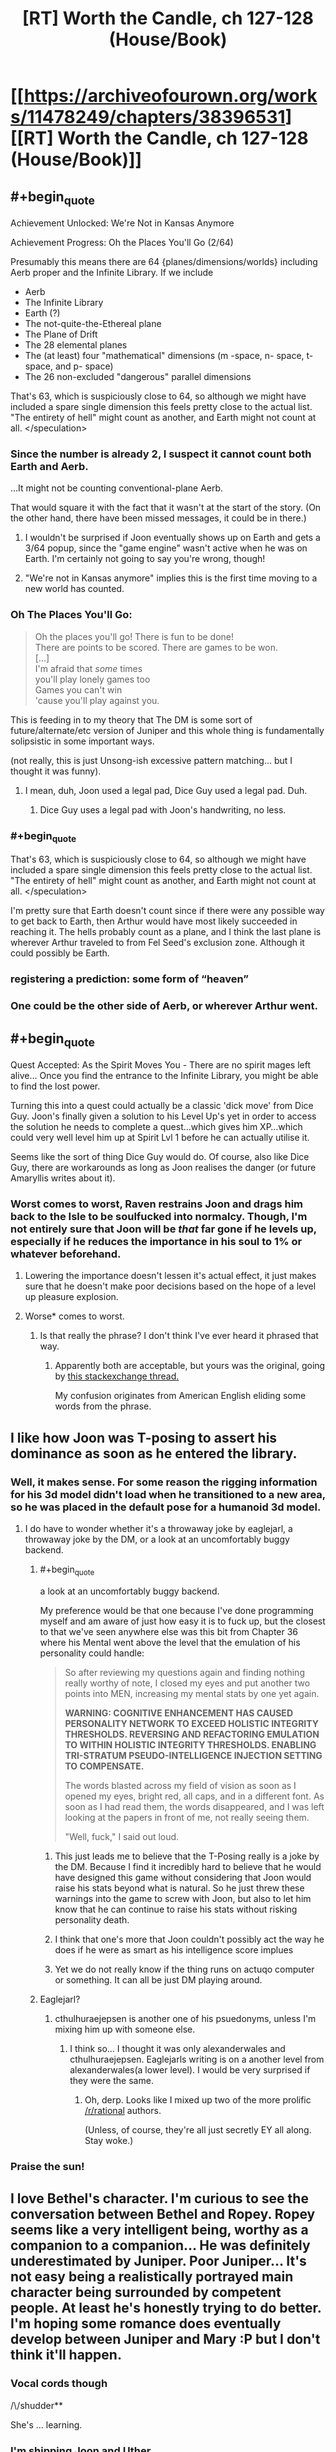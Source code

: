 #+TITLE: [RT] Worth the Candle, ch 127-128 (House/Book)

* [[https://archiveofourown.org/works/11478249/chapters/38396531][[RT] Worth the Candle, ch 127-128 (House/Book)]]
:PROPERTIES:
:Author: cthulhuraejepsen
:Score: 170
:DateUnix: 1540430783.0
:END:

** #+begin_quote
  Achievement Unlocked: We're Not in Kansas Anymore

  Achievement Progress: Oh the Places You'll Go (2/64)
#+end_quote

Presumably this means there are 64 {planes/dimensions/worlds} including Aerb proper and the Infinite Library. If we include

- Aerb
- The Infinite Library
- Earth (?)
- The not-quite-the-Ethereal plane
- The Plane of Drift
- The 28 elemental planes
- The (at least) four "mathematical" dimensions (m -space, n- space, t- space, and p- space)
- The 26 non-excluded "dangerous" parallel dimensions

That's 63, which is suspiciously close to 64, so although we might have included a spare single dimension this feels pretty close to the actual list. "The entirety of hell" might count as another, and Earth might not count at all. </speculation>
:PROPERTIES:
:Author: jaspercb
:Score: 53
:DateUnix: 1540435987.0
:END:

*** Since the number is already 2, I suspect it cannot count both Earth and Aerb.

...It might not be counting conventional-plane Aerb.

That would square it with the fact that it wasn't at the start of the story. (On the other hand, there have been missed messages, it could be in there.)
:PROPERTIES:
:Author: adgnatum
:Score: 25
:DateUnix: 1540437841.0
:END:

**** I wouldn't be surprised if Joon eventually shows up on Earth and gets a 3/64 popup, since the "game engine" wasn't active when he was on Earth. I'm certainly not going to say you're wrong, though!
:PROPERTIES:
:Author: jaspercb
:Score: 21
:DateUnix: 1540439291.0
:END:


**** "We're not in Kansas anymore" implies this is the first time moving to a new world has counted.
:PROPERTIES:
:Author: BaggyOz
:Score: 20
:DateUnix: 1540440076.0
:END:


*** Oh The Places You'll Go:

#+begin_quote
  Oh the places you'll go! There is fun to be done!\\
  There are points to be scored. There are games to be won.\\
  [...]\\
  I'm afraid that /some/ times\\
  you'll play lonely games too\\
  Games you can't win\\
  'cause you'll play against you.
#+end_quote

This is feeding in to my theory that The DM is some sort of future/alternate/etc version of Juniper and this whole thing is fundamentally solipsistic in some important ways.

(not really, this is just Unsong-ish excessive pattern matching... but I thought it was funny).
:PROPERTIES:
:Author: Escapement
:Score: 17
:DateUnix: 1540487281.0
:END:

**** I mean, duh, Joon used a legal pad, Dice Guy used a legal pad. Duh.
:PROPERTIES:
:Author: Xtraordinaire
:Score: 9
:DateUnix: 1540489310.0
:END:

***** Dice Guy uses a legal pad with Joon's handwriting, no less.
:PROPERTIES:
:Author: zonules_of_zinn
:Score: 10
:DateUnix: 1540502535.0
:END:


*** #+begin_quote
  That's 63, which is suspiciously close to 64, so although we might have included a spare single dimension this feels pretty close to the actual list. "The entirety of hell" might count as another, and Earth might not count at all. </speculation>
#+end_quote

I'm pretty sure that Earth doesn't count since if there were any possible way to get back to Earth, then Arthur would have most likely succeeded in reaching it. The hells probably count as a plane, and I think the last plane is wherever Arthur traveled to from Fel Seed's exclusion zone. Although it could possibly be Earth.
:PROPERTIES:
:Author: xamueljones
:Score: 7
:DateUnix: 1540512943.0
:END:


*** registering a prediction: some form of “heaven”
:PROPERTIES:
:Author: flagamuffin
:Score: 3
:DateUnix: 1540488877.0
:END:


*** One could be the other side of Aerb, or wherever Arthur went.
:PROPERTIES:
:Author: Law_Student
:Score: 1
:DateUnix: 1540523392.0
:END:


** #+begin_quote
  Quest Accepted: As the Spirit Moves You - There are no spirit mages left alive... Once you find the entrance to the Infinite Library, you might be able to find the lost power.
#+end_quote

Turning this into a quest could actually be a classic 'dick move' from Dice Guy. Joon's finally given a solution to his Level Up's yet in order to access the solution he needs to complete a quest...which gives him XP...which could very well level him up at Spirit Lvl 1 before he can actually utilise it.

Seems like the sort of thing Dice Guy would do. Of course, also like Dice Guy, there are workarounds as long as Joon realises the danger (or future Amaryllis writes about it).
:PROPERTIES:
:Author: sparkc
:Score: 44
:DateUnix: 1540433055.0
:END:

*** Worst comes to worst, Raven restrains Joon and drags him back to the Isle to be soulfucked into normalcy. Though, I'm not entirely sure that Joon will be /that/ far gone if he levels up, especially if he reduces the importance in his soul to 1% or whatever beforehand.
:PROPERTIES:
:Author: PathologicalFire
:Score: 10
:DateUnix: 1540433595.0
:END:

**** Lowering the importance doesn't lessen it's actual effect, it just makes sure that he doesn't make poor decisions based on the hope of a level up pleasure explosion.
:PROPERTIES:
:Author: signspace13
:Score: 22
:DateUnix: 1540434280.0
:END:


**** Worse* comes to worst.
:PROPERTIES:
:Author: JustLookingToHelp
:Score: 2
:DateUnix: 1540508331.0
:END:

***** Is that really the phrase? I don't think I've ever heard it phrased that way.
:PROPERTIES:
:Author: PathologicalFire
:Score: 5
:DateUnix: 1540509908.0
:END:

****** Apparently both are acceptable, but yours was the original, going by [[https://english.stackexchange.com/questions/9141/worse-comes-to-worst-or-worst-comes-to-worst/9150][this stackexchange thread.]]

My confusion originates from American English eliding some words from the phrase.
:PROPERTIES:
:Author: JustLookingToHelp
:Score: 5
:DateUnix: 1540516422.0
:END:


** I like how Joon was T-posing to assert his dominance as soon as he entered the library.
:PROPERTIES:
:Author: GaBeRockKing
:Score: 39
:DateUnix: 1540437293.0
:END:

*** Well, it makes sense. For some reason the rigging information for his 3d model didn't load when he transitioned to a new area, so he was placed in the default pose for a humanoid 3d model.
:PROPERTIES:
:Author: abcd_z
:Score: 33
:DateUnix: 1540440950.0
:END:

**** I do have to wonder whether it's a throwaway joke by eaglejarl, a throwaway joke by the DM, or a look at an uncomfortably buggy backend.
:PROPERTIES:
:Author: GaBeRockKing
:Score: 23
:DateUnix: 1540442891.0
:END:

***** #+begin_quote
  a look at an uncomfortably buggy backend.
#+end_quote

My preference would be that one because I've done programming myself and am aware of just how easy it is to fuck up, but the closest to that we've seen anywhere else was this bit from Chapter 36 where his Mental went above the level that the emulation of his personality could handle:

#+begin_quote
  So after reviewing my questions again and finding nothing really worthy of note, I closed my eyes and put another two points into MEN, increasing my mental stats by one yet again.

  *WARNING: COGNITIVE ENHANCEMENT HAS CAUSED PERSONALITY NETWORK TO EXCEED HOLISTIC INTEGRITY THRESHOLDS. REVERSING AND REFACTORING EMULATION TO WITHIN HOLISTIC INTEGRITY THRESHOLDS. ENABLING TRI-STRATUM PSEUDO-INTELLIGENCE INJECTION SETTING TO COMPENSATE.*

  The words blasted across my field of vision as soon as I opened my eyes, bright red, all caps, and in a different font. As soon as I had read them, the words disappeared, and I was left looking at the papers in front of me, not really seeing them.

  "Well, fuck," I said out loud.
#+end_quote
:PROPERTIES:
:Author: abcd_z
:Score: 27
:DateUnix: 1540443408.0
:END:

****** This just leads me to believe that the T-Posing really is a joke by the DM. Because I find it incredibly hard to believe that he would have designed this game without considering that Joon would raise his stats beyond what is natural. So he just threw these warnings into the game to screw with Joon, but also to let him know that he can continue to raise his stats without risking personality death.
:PROPERTIES:
:Author: Fresh_C
:Score: 8
:DateUnix: 1540499066.0
:END:


****** I think that one's more that Joon couldn't possibly act the way he does if he were as smart as his intelligence score implues
:PROPERTIES:
:Author: MilesSand
:Score: 20
:DateUnix: 1540443915.0
:END:


****** Yet we do not really know if the thing runs on actuqo computer or something. It can all be just DM playing around.
:PROPERTIES:
:Author: kaukamieli
:Score: 2
:DateUnix: 1540564980.0
:END:


***** Eaglejarl?
:PROPERTIES:
:Author: GlueBoy
:Score: 8
:DateUnix: 1540513491.0
:END:

****** cthulhuraejepsen is another one of his psuedonyms, unless I'm mixing him up with someone else.
:PROPERTIES:
:Author: GaBeRockKing
:Score: 1
:DateUnix: 1540538332.0
:END:

******* I think so... I thought it was only alexanderwales and cthulhuraejepsen. Eaglejarls writing is on a another level from alexanderwales(a lower level). I would be very surprised if they were the same.
:PROPERTIES:
:Author: GlueBoy
:Score: 6
:DateUnix: 1540538692.0
:END:

******** Oh, derp. Looks like I mixed up two of the more prolific [[/r/rational]] authors.

(Unless, of course, they're all just secretly EY all along. Stay woke.)
:PROPERTIES:
:Author: GaBeRockKing
:Score: 5
:DateUnix: 1540538752.0
:END:


*** Praise the sun!
:PROPERTIES:
:Author: MuonManLaserJab
:Score: 0
:DateUnix: 1540440809.0
:END:


** I love Bethel's character. I'm curious to see the conversation between Bethel and Ropey. Ropey seems like a very intelligent being, worthy as a companion to a companion... He was definitely underestimated by Juniper. Poor Juniper... It's not easy being a realistically portrayed main character being surrounded by competent people. At least he's honestly trying to do better. I'm hoping some romance does eventually develop between Juniper and Mary :P but I don't think it'll happen.
:PROPERTIES:
:Author: sand_bagger
:Score: 29
:DateUnix: 1540437578.0
:END:

*** Vocal cords though

/\/shudder**

She's ... learning.
:PROPERTIES:
:Author: adgnatum
:Score: 4
:DateUnix: 1540437957.0
:END:


*** I'm shipping Joon and Uther
:PROPERTIES:
:Author: MuonManLaserJab
:Score: 4
:DateUnix: 1540440747.0
:END:

**** valid
:PROPERTIES:
:Author: PM_ME_CUTE_FOXES
:Score: 3
:DateUnix: 1540528999.0
:END:


** #+begin_quote
  "Demon hunter, pretty princess, last of the druids, murder house, grumpy dwarf, and of course, the Chosen One"
#+end_quote

haha
:PROPERTIES:
:Author: AStartlingStatement
:Score: 34
:DateUnix: 1540443153.0
:END:


** I love how Raven's all like "infohazards generally will ramp up and you should notice their effects before its too bad" and joon's like "periods periods periods periods" and doesnt think that hey maybe something's wrong...
:PROPERTIES:
:Author: Croktopus
:Score: 33
:DateUnix: 1540448726.0
:END:

*** Well he did get that "library magic" skill-up, so the "periods" thing was probably just him figuring it out.
:PROPERTIES:
:Author: CouteauBleu
:Score: 11
:DateUnix: 1540466651.0
:END:

**** yeah, just thought it was funny
:PROPERTIES:
:Author: Croktopus
:Score: 8
:DateUnix: 1540467296.0
:END:


** #+begin_quote
  I was hoping that within the schema there would be some way to find a book written by a specific author; my guess was that there on the outside, in the future the Library was sketching out, some version of Amaryllis Penndraig had written a book for me.
#+end_quote

This seems like playing with fire since they know doing this can cause exclusions. Maybe it's fine as long as they don't try and get too clever? Since they already got a warning about this they DM may not give them a "DO NOT MESS WITH TIME" level of rebuke.

That being said hoo boy I want to see what's in that book.
:PROPERTIES:
:Author: Badewell
:Score: 29
:DateUnix: 1540434635.0
:END:


** The dagger is a weapon of mass murder. Stab self, eat a fairy, stab self, eat a fairy. Good for mowing down hordes of low level grunts.
:PROPERTIES:
:Author: Xtraordinaire
:Score: 23
:DateUnix: 1540483374.0
:END:

*** The first thing I thought of when I saw how the dagger can teach you the name of whoever you stabbed was that this could be used to find out Fel Seed's name. I bet this is how the dagger will be used later in the story.
:PROPERTIES:
:Author: xamueljones
:Score: 13
:DateUnix: 1540513451.0
:END:

**** Jun's already got a capability like that with his HUD telling him the names of foes that he's defeated, but there might be times when defeating someone is a lot more difficult than just stabbing someone. Alternatively, it'd be a foolproof method of ensuring that someone really is who they say they are, if 'stabbing' can include things that don't cause serious harm.
:PROPERTIES:
:Author: Law_Student
:Score: 6
:DateUnix: 1540524155.0
:END:


*** Stabbing an artery in Joon's thigh then regenerating it would be brutal. It would ruin the targets' footing and probably cause lethal blood loss. Slitting the wrists of their gun hands could be a decent nonlethal tactic if he gets the tendons.
:PROPERTIES:
:Author: FireHawkDelta
:Score: 11
:DateUnix: 1540491140.0
:END:


*** Agreed. The first use that occurred to me was killing entire armies. Or any other large group of people, if the holder were inclined to terrorism. And healing might not even be necessary if it turns out it combines with entads that reflect damage or buffer damage to the user or similar. The party already has two items that I can think of that might work, Jun's armor and Valencia's armor.

Maybe actually doing it would get the dagger excluded for being OP, though.

​
:PROPERTIES:
:Author: Law_Student
:Score: 4
:DateUnix: 1540524073.0
:END:

**** I don't think it would be exclusion worthy even then. Even if it was combined with a second entad that could loosen the requirement of "seeing" to target anywhere I would exclude the scrying, not the dagger.
:PROPERTIES:
:Author: FireHawkDelta
:Score: 1
:DateUnix: 1540573119.0
:END:


*** It seems likely that there's some dropoff effect against multiple targets or something with the dagger.

MMO style tanks are a /thing/ in worth the candle, so the very first thing they'd try is giving it to a fighter and seeing how much damage he can do to others while stabbing himself repeatedly.
:PROPERTIES:
:Author: xachariah
:Score: 1
:DateUnix: 1540636738.0
:END:

**** But it's an entad, right? So it's likely a single dagger with an effect that no other weapon has.
:PROPERTIES:
:Author: ThatDarnSJDoubleW
:Score: 1
:DateUnix: 1540665749.0
:END:


**** Eh, not really a thing. They are not a mitigation unit. They are more like Abaddon with scepter. If someone like Okald tried to use it they would fail because dagger does no damage to his stone body. If someone from Okald's party tried to use it, they would also fail, because no damage either. The dagger can be abused by someone with crazy regeneration/healing, i.e. Joon and his infinite supply of bone magic and fairy reserves.
:PROPERTIES:
:Author: Xtraordinaire
:Score: 1
:DateUnix: 1540679423.0
:END:


** Lampshading confusion about cosmological origins is very neat. Yet another worldbuilding detail which helps with suspension of disbelief. There have been some great ones in the last few chapters.

#+begin_quote
  It felt a little awkward, but I had always been weird about physical affection with other guys.
#+end_quote

June is /still/ modelling Grak as thoroughly male. His model of Grak is out of sync with reality in so many ways like that. It'll cost him. I love that the writing can be from June's perspective but still make that clear in not too unsubtle ways.

Similarly, June's almost complete lack of treating Ropey as a being with any personhood is starting to pay off. Beth must be thoroughly unimpressed at how clearly a large portion of the difference between how he treats her and how he treats Ropey is as a result of her ability to show off a cute female avatar for June to give a shit about.
:PROPERTIES:
:Author: HeckDang
:Score: 50
:DateUnix: 1540438743.0
:END:

*** #+begin_quote
  Beth must be thoroughly unimpressed at how clearly a large portion of the difference between how he treats her and how he treats Ropey is as a result of her ability to show off a cute female avatar for June to give a shit about.
#+end_quote

While that surely has an impact a far bigger impact would be the fact that one communicates through an extremely high fidelity human avatar and is capable of human-level verbal communication and the other looks like a piece of rope that has to contort its body into individual letters in order to communicate.
:PROPERTIES:
:Author: sparkc
:Score: 17
:DateUnix: 1540515512.0
:END:


** They probably should have told Amaryllis some details about what constitutes a published book before leaving. It would be really embarrassing if she sends him a message from the future that he doesn't find because she didn't know she needed to make a second copy.
:PROPERTIES:
:Author: DCarrier
:Score: 23
:DateUnix: 1540445216.0
:END:

*** Redundant. She is thorough.
:PROPERTIES:
:Author: Tenoke
:Score: 4
:DateUnix: 1540514626.0
:END:


** Sacrifice does not actually seem likely to be very useful for library magic, simply because using the library is going to involve a bunch of walking, and sacrifice does not last long enough.
:PROPERTIES:
:Author: Izeinwinter
:Score: 19
:DateUnix: 1540435069.0
:END:

*** I think the idea is to boost Library Magic to 100+, spend a few minutes recording incredible insights about the schema/locations of important books, then act on what you've written.
:PROPERTIES:
:Author: LazarusRises
:Score: 13
:DateUnix: 1540438788.0
:END:

**** Maybe the level 100 skill is to immediately find the book you'll inevitably write about the library's current iteration
:PROPERTIES:
:Author: MilesSand
:Score: 8
:DateUnix: 1540443732.0
:END:

***** If only, but the library can't track the influence of people inside the library at the time, right?
:PROPERTIES:
:Author: HeckDang
:Score: 11
:DateUnix: 1540447516.0
:END:

****** How does the library behave with books published/printed for consumption inside the library itself (or the vestibule)? That might be a workaround.
:PROPERTIES:
:Author: zehguga
:Score: 1
:DateUnix: 1540477093.0
:END:

******* I don't think the Library will see books published inside itself (or other exclusion zones?).
:PROPERTIES:
:Author: zonules_of_zinn
:Score: 5
:DateUnix: 1540502944.0
:END:


** #+begin_quote
  *Achievement Progress: Oh the Places You'll Go (2/64)*

  *Loading ...*
#+end_quote

Is the "Loading" from the library re-configuring, or from traveling to another dimension? If it is because of the latter, is the Aerb dimension unloaded? If so I wonder if Amaryllis will notice the world being unloaded.

(Then again the "Loading ..." (and T-posing) could just be flavor to reference video games.)
:PROPERTIES:
:Author: CopperZirconium
:Score: 19
:DateUnix: 1540483818.0
:END:

*** Or Jun is in a simulation, and Aerb isn't really real. It'd explain an awful lot, like all the game mechanics and the observed bugs.
:PROPERTIES:
:Author: Law_Student
:Score: 5
:DateUnix: 1540524298.0
:END:

**** I mean, it's 99.9% verified that Aerb (and earth) are being simulated, or some magical equivalent. And that's excluding the game mechanics and bugs, as those are artificial knobbins put there by the GM. However, just because they're being simulated, doesn't mean that they're not real.

My theory is that Library magic is running using the same systems that were used to fast forward Aerb between Arthurs death and Jun's entrance, and the same system that lets the GM nudge probability and causality.
:PROPERTIES:
:Author: CreationBlues
:Score: 7
:DateUnix: 1540527224.0
:END:


** #+begin_quote
  “What happens if I go full incorporeal?” I asked.

  “Oh,” said Pallida, looking up. “Don't do that. You'd fall through the floor, then down into the rocks, and then probably die of starvation or dehydration unless you had a clever trick.”

  /I wonder whether there's an achievement for that./
#+end_quote

Lol.
:PROPERTIES:
:Author: XxChronOblivionxX
:Score: 19
:DateUnix: 1540439881.0
:END:

*** He's definitely going to escape through a floor that way at some point.
:PROPERTIES:
:Author: MuonManLaserJab
:Score: 20
:DateUnix: 1540440929.0
:END:

**** You could jump through a wall, if your momentum puts you in the air both before and after passing through long enough to turn it off and on. Sort of thing you really want to practice with a paper wall a bunch of times first, though.
:PROPERTIES:
:Author: Izeinwinter
:Score: 12
:DateUnix: 1540456934.0
:END:

***** Should be easier when you can jump as high as Joon can.
:PROPERTIES:
:Author: MuonManLaserJab
:Score: 6
:DateUnix: 1540480245.0
:END:


** I wasn't expecting an update this soon after the previous one. Hooray!
:PROPERTIES:
:Author: jaspercb
:Score: 35
:DateUnix: 1540433238.0
:END:


** #+begin_quote
  “But you're the head librarian, right?” I asked. “You have ultimate authority.”

  “If you've read about Uther, then you know he was big on consent of the governed."
#+end_quote

That's not a "yes". That's the sort of thing I'd say if I wanted to give an evasive answer that wasn't a yes and was worried about truth-divining entads.

Now, on the other hand, we do see this:

#+begin_quote
  “Left, left, straight, right, Head Librarix,” said the librarian with a short, casual bow. “Nominal directions, of course.”
#+end_quote

But still, I wonder - is there something going on where she doesn't have unilateral authority? A council/senate/whatever of co-equal rulers all given the title Head Librarian/Librarix/etc, for example?

Finally - could Bethel's production of books trigger a rapid expansion of the Infinite Library? If Bethel produced 100 million copies of "Missive From Mary of 20 Years In The Future to Juniper" could they flood the library reliably?
:PROPERTIES:
:Author: Escapement
:Score: 36
:DateUnix: 1540433732.0
:END:

*** #+begin_quote
  Finally - could Bethel's production of books trigger a rapid expansion of the Infinite Library? If Bethel produced 100 million copies of "Missive From Mary of 20 Years In The Future to Juniper" could they flood the library reliably?
#+end_quote

Sounds like the kind of thing that would get a bad reaction from the library (i.e. from the DM). E.g. they show up and most of the library is indeed full of that book...but each copy is guarded very inconveniently by some sort of Fel Seed-y horror.
:PROPERTIES:
:Author: MuonManLaserJab
:Score: 18
:DateUnix: 1540440649.0
:END:


*** My read on Raven's status is that she calls the shots as long as everyone else is more or less okay on what she's doing. She has a lot of leeway, but not enough that she could give any order and have it go unquestioned. Maybe if enough librarians think she shouldn't be in charge anymore they can +backstab her+ call for a no confidence vote.

#+begin_quote
  Finally - could Bethel's production of books trigger a rapid expansion of the Infinite Library? If Bethel produced 100 million copies of "Missive From Mary of 20 Years In The Future to Juniper" could they flood the library reliably?
#+end_quote

I imagine it would work if they can't rely on Joon getting the hang of library magic, but it also gets you to the top of the librarian shit list.
:PROPERTIES:
:Author: Badewell
:Score: 14
:DateUnix: 1540442377.0
:END:

**** Why would that put you on the librarian shit list? That iteration with all the copies only exists until they leave the library again, and probably wouldn't make other books actually more difficult to find.
:PROPERTIES:
:Author: zonules_of_zinn
:Score: 1
:DateUnix: 1540503078.0
:END:

***** Not so much because it would mess up their work (although I think I was overestimating how much it would). You can't get that many copies in the library without tipping the librarians off, and they aren't going to be happy about someone using the library for that, especially behind their backs.
:PROPERTIES:
:Author: Badewell
:Score: 1
:DateUnix: 1540504691.0
:END:


** Telling the Cannibal name to Raven was very stupid of Bethel, as well as experimenting with it
:PROPERTIES:
:Author: ShareDVI
:Score: 14
:DateUnix: 1540448931.0
:END:

*** [deleted]
:PROPERTIES:
:Score: 17
:DateUnix: 1540454462.0
:END:

**** In a meta way it also makes sense if the name is spoken twice and the third time is the one that actually makes him show up. Like Beetlejuice.
:PROPERTIES:
:Author: Makin-
:Score: 13
:DateUnix: 1540456754.0
:END:

***** What do you mean, "like Beetlejuice"?
:PROPERTIES:
:Author: LeifCarrotson
:Score: 5
:DateUnix: 1540464660.0
:END:

****** #+begin_quote
  [[https://en.wikipedia.org/wiki/Beetlejuice_(TV_series)#Plot][As in the film, Lydia could summon Beetlejuice out of the Neitherworld (or go there herself) by calling his name three times]]
#+end_quote
:PROPERTIES:
:Author: Escapement
:Score: 4
:DateUnix: 1540486318.0
:END:

******* I am choosing to believe the person above you was attempting to make a joke about tricking you into saying Shia LeBouf for the third time, thus summoning Shia LeBouf and killing you.
:PROPERTIES:
:Author: Rouninscholar
:Score: 9
:DateUnix: 1540493216.0
:END:

******** And I seem to have succeeded!

The name I was trying to get someone to respond with, btw, is not Shia LeBouf. I was trying to tricAAAUuuooghh
:PROPERTIES:
:Author: LeifCarrotson
:Score: 9
:DateUnix: 1540500462.0
:END:

********* :D I hope some of your loved ones somewhere survived!
:PROPERTIES:
:Author: Rouninscholar
:Score: 2
:DateUnix: 1540502229.0
:END:


********* Oh man, was it Candlejack? I wonder if he's an infohaz
:PROPERTIES:
:Author: JustLookingToHelp
:Score: 1
:DateUnix: 1540508632.0
:END:


**** Well wouldn't that also kill whomever told Bethel? Joon & co. ?
:PROPERTIES:
:Author: Jarwain
:Score: 2
:DateUnix: 1540528440.0
:END:

***** [deleted]
:PROPERTIES:
:Score: 1
:DateUnix: 1540536801.0
:END:

****** It makes sense and is in-character for them; it just means that whomever Bethel tells it to has a suicidal way to kill Mary. The recording works in part because the person who made the recording and the person who told the recorder are both already dead. If Bethel tells someone and they trigger the Shia Surprise, Shia will kill them, then go back and kill Mary too.
:PROPERTIES:
:Author: Jarwain
:Score: 1
:DateUnix: 1540537527.0
:END:


** They really need to get Grak a boyfriend, or get the house to conjure up some anti-depressants or something, shit.
:PROPERTIES:
:Author: PHalfpipe
:Score: 13
:DateUnix: 1540436053.0
:END:

*** Dafriend.*
:PROPERTIES:
:Author: JustLookingToHelp
:Score: 9
:DateUnix: 1540508516.0
:END:

**** "Krin" and "krinrael" are the dwarven terms, see ch 106, though they're first mentioned earlier.

#+begin_quote
  “It was a mix of cultural baggage, misunderstandings, and differences of our species,” said Grak. “I felt a deep kinship with Ding. To me, he was krin, or at least krinrael.”

  (I don't think I can do those words justice with a translation. ‘Krin' was someone you were physically intimate with, often to the level of sharing a bed naked with them, and ‘krinrael' was that, but much more temporary, not an ongoing arrangement. It didn't imply that you were dating, or that you even talked all that much, but it often was a stepping stone to more intimate or contractual arrangements, like the dwarven version of marriage and/or pair-breeding. You could have more than one krin, but it wasn't particularly common. There was some element of (or at least some suggestion toward) sex, but dwarves didn't place all that much emphasis on sex, and it wasn't what a dwarf would think of when they thought of krin.)
#+end_quote
:PROPERTIES:
:Author: alexanderwales
:Score: 13
:DateUnix: 1540513302.0
:END:


** "Coactus es?" and "Librarix" are half-assed Latin. The former roughly translates to "Is this coercion?" and the latter to a feminine form of Libraror(?). They come from two different librarians out of contact with one another, so I assume it's the unofficial language of the Library... something secret they can speak if anybody shows up, or can use to develop Library specific jargon.
:PROPERTIES:
:Author: Sparkwitch
:Score: 14
:DateUnix: 1540447168.0
:END:

*** It wouldn't suprise me the slightest if many of the terms are half-arsed Latin. They do after all come from tabletop games.
:PROPERTIES:
:Author: Sonderjye
:Score: 24
:DateUnix: 1540457673.0
:END:


** #+begin_quote
  just let her know that I said I wanted to respect her privacy
#+end_quote

Later, her loyalty goes up for no obvious reason when she's not even onscreen.

...hey, could that happen while Juniper is in the library?! It's unidirectional.
:PROPERTIES:
:Author: adgnatum
:Score: 14
:DateUnix: 1540437907.0
:END:


** I'm speculating that Bethel eating Ropey might cause her to gain significant amount of Loyalty. If what's shown so far from Ropey to June is some sort of loyalty, and if Bethel merging with Ropey will also merge their individual identity, the end result might be that the loyalty will also be transferred to the merged individual. This might explain Ropey's motive. And this might be beneficial to the the group.
:PROPERTIES:
:Author: rmangalurker
:Score: 12
:DateUnix: 1540452232.0
:END:

*** I hope Ropey isn't just sacrificing itself to help the group by turning Bethel into a less homicidal friend. That'd be heartbreaking. Granted, Jun first described Ropey as the purest, most wholesome thing he ever made, so it could be in character.
:PROPERTIES:
:Author: Law_Student
:Score: 10
:DateUnix: 1540524521.0
:END:


*** I wish Bethel's rapid Loyalty increase to 10 was a result of her merger with Ropey. It felt a bit hamfisted as it is now.
:PROPERTIES:
:Author: the_terran
:Score: 7
:DateUnix: 1540465146.0
:END:

**** I don't actually believe this: Ropey was already eaten and Bethel has just been pretending.
:PROPERTIES:
:Author: awesomeideas
:Score: 15
:DateUnix: 1540486088.0
:END:


**** I imagine she might've been trying to raise her Loyalty for the OP Perk.
:PROPERTIES:
:Author: PM_ME_CUTE_FOXES
:Score: 5
:DateUnix: 1540529375.0
:END:


** ...so what happens if a renacim mentions the name of the Cannibal? I mean, sure, he turns up and kills her, but then what?

Does he travel across the world, hunting pregnant women in a certain order? Or does he let her go after only killing her once?
:PROPERTIES:
:Author: CCC_037
:Score: 11
:DateUnix: 1540508906.0
:END:

*** If I were him, I would be satisfied by the single death, considering I'd get to eat the corpse. Wait, does the cannibal actually consume people?
:PROPERTIES:
:Author: tetrajunket
:Score: 9
:DateUnix: 1540515667.0
:END:

**** [[/twishrug][]] I haven't the faintest idea.
:PROPERTIES:
:Author: CCC_037
:Score: 1
:DateUnix: 1540533292.0
:END:

***** He'd be a rather poor actual cannibal if the name was just in jest. I'm going to say that he definitely eats all the bodies.
:PROPERTIES:
:Author: tetrajunket
:Score: 6
:DateUnix: 1540533963.0
:END:

****** Objection: A cannibal eats his own species. The being in question is very clearly /not/ human (or elf, or renacim, or any other known race). Eating his victims would, therefore, not make him a cannibal (but rather a predator).
:PROPERTIES:
:Author: CCC_037
:Score: 3
:DateUnix: 1540536663.0
:END:

******* why is he very clearly not human? there exists incredible magic in this world, capable of granting incredible powers to humans (or other species).
:PROPERTIES:
:Author: tetrajunket
:Score: 2
:DateUnix: 1540707018.0
:END:

******** Humans capable of munchkinning their way into that sort of power are intelligent enough to negotiate with.
:PROPERTIES:
:Author: CCC_037
:Score: 1
:DateUnix: 1540707431.0
:END:


******* That's one definition of a cannibal. Another common to fantasy or SF settings with multiple sentient species is anyone who eats another /person/.
:PROPERTIES:
:Author: Valdrax
:Score: 2
:DateUnix: 1540908543.0
:END:


*** Maybe it can permakill renacim
:PROPERTIES:
:Author: PM_ME_CUTE_FOXES
:Score: 2
:DateUnix: 1540530151.0
:END:

**** He presumably sends other people into the Hells, so...

Wait a minute. Let's assume that Jim knows the Cannibal's name. He says it and gets lucky - the Cannibal doesn't come for him. But John hears the name. Later, Jim dies in an unrelated incident and ends up in the Hells.

Then John says the name. So, the Cannibal comes after John and kills him. Then, if Jim were still alive, he'd go after Jim and kill him. Does that mean he now goes after Jim and knocks him down a Hell or two?
:PROPERTIES:
:Author: CCC_037
:Score: 3
:DateUnix: 1540530471.0
:END:


** What a pleasant surprise!

#+begin_quote
  I put my hand on his shoulder. It felt a little awkward, but I had always been weird about physical affection with other guys.
#+end_quote

And

#+begin_quote
  Gender wasn't clear to me; it had a large number of earrings, but I couldn't really assume that meant anything, nor was ‘Xorbus' seemingly a gendered name. I decided on female, for no particular reason.
#+end_quote

Joon's continued insistence on gender binarism in a world that clearly rejects it continues to annoy me.
:PROPERTIES:
:Author: Rorschach_Roadkill
:Score: 21
:DateUnix: 1540474640.0
:END:

*** When language is divided into female and male, it is hard to even think about people without applying genders to them.
:PROPERTIES:
:Author: GrizzlyTrees
:Score: 20
:DateUnix: 1540483979.0
:END:

**** Yes, it is. But it's an effort he /really/ should be making for Grak's sake, and one he hasn't even felt remotely guilty about ignoring.
:PROPERTIES:
:Author: Rorschach_Roadkill
:Score: 10
:DateUnix: 1540500647.0
:END:

***** It feels like he and Tiff would have had conversations about this
:PROPERTIES:
:Score: 6
:DateUnix: 1540540825.0
:END:


*** I suspect this might be showing his low SOC stat, I reckon he'll probably increase that once he realises that he can't deal with Grak without it and that he might not have broken uo with Fenn if it were higher.
:PROPERTIES:
:Author: twiddlebit
:Score: 15
:DateUnix: 1540482202.0
:END:

**** Fenn broke up with him. But yes, higher SOC probably could have saved their relationship.
:PROPERTIES:
:Author: zonules_of_zinn
:Score: 5
:DateUnix: 1540503385.0
:END:


** The end of 127 killed me. I laughed for like a minute straight.
:PROPERTIES:
:Author: cabforpitt
:Score: 7
:DateUnix: 1540432423.0
:END:


** #+begin_quote
  Left, left, straight, right
#+end_quote

On the same day as the smash leak? What aren't you telling us, CRJ?
:PROPERTIES:
:Author: Jokey665
:Score: 5
:DateUnix: 1540434045.0
:END:

*** The Grinch confirmed for the Worth the Candle fighting game.
:PROPERTIES:
:Author: Makin-
:Score: 4
:DateUnix: 1540456508.0
:END:


** #+begin_quote
  Achievement unlocked: Bookworm
#+end_quote

I am pretty sure it's at least somewhat obvious, but no one mentioned it- this achievement most likely doesn't talk about Joon, but the library.

#+begin_quote
  I frowned. I had just the barest taste of Library Magic, and I already didn't like it. I could feel more clearly now the way that it was intruding into my head, placing thoughts there as though they were my own.
#+end_quote

Library will deposit lots of thoughts and memories in Joon's head, in a very unsubtle way. It's also quite likely that all the knowledge the library deposits, Joon would lose right after leaving the library.\\
+Other one of cthulhuraejepsen's works- The Library Unpublished, has the very rule encoded into it ([[https://archiveofourown.org/works/11539230/chapters/27124041][mentioned in]] part 57- the munchkin ending).+

#+begin_quote
  +It seemed most likely that for whatever reason, people lost whatever they gained inside the library as they left it. At the same time, deeper inside the library, the possibilities might be even more endless.+
#+end_quote

[EDIT: It was [[/u/vi_fi]] who made this work and now I wish I could delete this entire post.]

All of this, combined with the fact that Joon needs to discover Spirit Magic (and the impeding level-up, possibly after discovering SM), leads me to believe that this arc will be focusing on identity and self-modification (by himself and /especially/ outside forces).
:PROPERTIES:
:Author: PurposefulZephyr
:Score: 4
:DateUnix: 1540495624.0
:END:

*** Well, I /do/ regularly joke that I'm one of Alexander Wales' alt accounts.

(Being mistaken for Alexander Wales is an honor, don't delete the post.)
:PROPERTIES:
:Author: vi_fi
:Score: 5
:DateUnix: 1540624133.0
:END:


*** #+begin_quote
  Other one of cthulhuraejepsen's works- The Library Unpublished,
#+end_quote

Uh, as far as I know that's by [[/u/vi_fi]], unless that's an alt.
:PROPERTIES:
:Author: Makin-
:Score: 2
:DateUnix: 1540580820.0
:END:


** WHY was library magic excluded?
:PROPERTIES:
:Author: blueeyedlion
:Score: 6
:DateUnix: 1540441369.0
:END:

*** It wasn't. It only works on the Library because of what it is, but it's not excluded. When Joon was redoing his skills some forms of magic were listed as excluded (like Ice Magic), but Library Magic wasn't one of them.
:PROPERTIES:
:Author: RiOrius
:Score: 27
:DateUnix: 1540451783.0
:END:


*** [deleted]
:PROPERTIES:
:Score: 10
:DateUnix: 1540446242.0
:END:

**** It's just a suspicion of mine that I can't be sure of, but I think that farming bit was a reference or homage to Lord of the Rings. When Sam gets a hold of the one ring, it tries to corrupt him with temptation but he's such a simple guy, the only thing it can think to offer him is turning the whole world into his garden.
:PROPERTIES:
:Author: CaptainMcSmash
:Score: 5
:DateUnix: 1540577982.0
:END:

***** Haha I'd totally forgotten about that - you may be right!
:PROPERTIES:
:Author: jaghataikhan
:Score: 1
:DateUnix: 1540661203.0
:END:


**** It doesn't seem to be a game breaker as much as a world breaker. Some of them are OP abilities, some of them are like Doris Finch or Fel Seed.
:PROPERTIES:
:Author: chris-goodwin
:Score: 3
:DateUnix: 1540506657.0
:END:


**** Farming? When was that?
:PROPERTIES:
:Author: PM_ME_CUTE_FOXES
:Score: 2
:DateUnix: 1540529742.0
:END:

***** #+begin_quote
  */Aches and Plains/* - Perhaps farming might seem an innocuous thing to evoke the exclusionary principle, but given the time and attention brought to it by a billion minds, it was inevitable that someone would breach its deeper secrets. The land of Pai Shep is now guarded by a single warrior-farmer, his fields impeccable, his power absolute.
#+end_quote
:PROPERTIES:
:Author: adgnatum
:Score: 8
:DateUnix: 1540606868.0
:END:


*** Library magic probably includes the Infinite Library itself. It's powered by it.
:PROPERTIES:
:Author: Wolpertinger
:Score: 7
:DateUnix: 1540443407.0
:END:


*** Sort of related, is there a list of the exclusions we know about so far? Would love to see if there's a pattern to them other than "too OP, can't have this everywhere".
:PROPERTIES:
:Author: zehguga
:Score: 3
:DateUnix: 1540477430.0
:END:

**** The Risen Lands (+zombies+ undead)

Datura Desert (thaum-seekers)

Blue Fields (nuclear weapons)

Nightsmoke (city of some kind)

Parsmont (presumably the voting system?)

City of Lasting Blood ("Technically" (?))

Glassy Fields/Glass Magic (#112)

Ice Magic (#16)

Groove Casting (#217)

Constriction Magic (#18)

Ex Nihilo (#216)

Gestalting (#4)

Custom (#17)

Speculation and Scrutiny (Illusion Magic)

Redaction Magic ([REDACTED]?)

Gray Magic

Mirror Dimension

Demiplanes

The Gates of Leron (Portal to the opposite side of Aerb)

Dream Dimension

Three un-named parallel dimensions, possibly including Mirror and Dream

53 exclusions are recognised by the 3rd Empire.

#+begin_quote
  “How many of these exclusion zones are there?” I asked.

  “Fifty-three,” came an answer from the bed. Amaryllis swung her feet off the bed and blinked a few times before standing up and looking down at her rumpled clothes in distaste.
#+end_quote

6 of these were caused by magic items

#+begin_quote
  It wasn't entirely clear what the bounds of possibility were, as far as magic items went; six of the exclusion zones were caused by a magic item of one kind or another.
#+end_quote

13 (14?) of them are people, as described in the Slayer of Horrors quest

#+begin_quote
  □ Murder in Duplicate - As soon as it was discovered by a precocious young girl, the ability for a person to duplicate themselves was excluded to a thousand square miles and that single person. Doris Finch lives her life in duplicate; to complete the exclusion, it will be necessary to kill every single one of her. (0/9,511,346)

  □ Manifest Destiny - The fall of the Second Empire was, by some accountings, inevitable, but by others, it was the work of a single incident. The exact nature of the magic that allows the immortal man named Manifest to puppet his subjects from a distance is unknown, as is his exact location, but it is clear that with the magic excluded, his range is limited to only Lankwon, once the Imperial City, now the City Made Manifest. Defeating him will be an impossible task, but one that you have taken upon yourself.

  □ A Door Into the Soul - Caldwell Gatesmith has the dubious distinction of being responsible for two exclusions. Through his portals, he keeps watch over his domain. If he spies you, and you do not meet with his satisfaction, his portals will cut with an edge designed to cleave time and space.

  □ The Z-word - Captain Blue-in-the-Bottle is the reason that no one says it. That's his word.

  □ Everything Eater - More monster than man, no one has seen Rove's face in four hundred years and lived to tell the tale. He sits at the center of a half mile of dirt, flesh, and garbage. If you slay him, you will be the first to have survived contact with him.

  □ Better with Loops - Through magics unknown, a young boy of eighteen found himself reliving the same month over and over again, with death only bringing him back to the same crisp spring morning. Time does not behave within his exclusion zone, and only bringing a permanent end to his life will restore the area to normalcy. Beware, lest you be trapped in the cycle.

  □ [REDACTED] - The more you [REDACTED], the more you [REDACTED], until [REDACTED]. Merely knowing his name makes him [REDACTED], and his gender alone is a piece of information you might wish you didn't have, if [REDACTED]. Better to go in blind.

  □ Unwavering - In the beginning, they said that the goblin inspired loyalty, until it became clear that what he was doing was more literal than figurative. To kill him, you'll need to fight through a veritable army of his loyal servants, if you don't end up becoming one of them yourself.

  □ Fleshsmith - For millennia, fleshsmithing was a noble trade of Pendleham, one practiced by noscere and ignoscere alike. When a small cabal took the craft too far, exclusion reared its ugly head, leaving Pendleham as the City of Flesh, where none dare tread.

  □ Aches and Plains - Perhaps farming might seem an innocuous thing to evoke the exclusionary principle, but given the time and attention brought to it by a billion minds, it was inevitable that someone would breach its deeper secrets. The land of Pai Shep is now guarded by a single warrior-farmer, his fields impeccable, his power absolute.

  □ Guardian of the Underworld - A machine of vast intellect, funneled into the body of a broken man. The people of Aerb have yet to pass his tests, but perhaps someone of a different world has the wherewithal to be allowed within his inner sanctum.

  □ Finger of the Sun - When the elves broke Celestar, there were a small few who continued on with their research. The product of their effort brought nothing but pain.

  □ Gone to Seed - There is a place on Aerb considered worse than the first four thousand hells. Fel Seed sits on a throne of living flesh, unable to spread beyond his domain, but with a rule of horror within it. You know his weakness.
#+end_quote

82 exclusions are skills

#+begin_quote
  256 skills, 82 (!!!) excluded, 40 at one time for J, unrestricted # skills for others (why?), no limit for others (incl. self) (why?)
#+end_quote

8 caused by trying to abuse the Infinite Library

#+begin_quote
  “Exclusions,” said Everett with a cough. “We tried. It caused exclusions. There was once a thing called a demiplane.” He sounded wistful, and not entirely with us.

  ...

  “Eight exclusions,” said Everett.
#+end_quote

Soul magic apparently accounts for multiple separate exclusions

#+begin_quote
  we would have to either go into one of the exclusion zones that got soul magic partly excluded

  ...

  it was once possible to transfer skills in such a manner, near the dawn of soul magic. It was excluded before I was born.”
#+end_quote
:PROPERTIES:
:Author: TempAccountIgnorePls
:Score: 9
:DateUnix: 1540504521.0
:END:

***** Something to do with wishing for a hot dog is also excluded (chapter 114).

What the heck does Aerb have against hot dogs? I mean, come on!
:PROPERTIES:
:Author: chris-goodwin
:Score: 1
:DateUnix: 1540511133.0
:END:

****** It might be an instance of 'ex nihilo' which, going by the name, is probably the ability to create something out of nothing.
:PROPERTIES:
:Author: WarningInsanityBelow
:Score: 9
:DateUnix: 1540512302.0
:END:


***** Hmm that reminds me. Joon says he knows of no weakness of Fel Seed. The quest text contradicts this.

Have I forgotten something?
:PROPERTIES:
:Author: Mandabar
:Score: 1
:DateUnix: 1542711787.0
:END:

****** Joon himself comments on this contradiction when he first receives the quest

#+begin_quote
  “It also thinks I know his weakness, which, uh, might be a problem, because I really don't. Let's not do that one.”
#+end_quote
:PROPERTIES:
:Author: TempAccountIgnorePls
:Score: 2
:DateUnix: 1542712868.0
:END:

******* Ah.

Well shit

Lol
:PROPERTIES:
:Author: Mandabar
:Score: 1
:DateUnix: 1542714135.0
:END:


*** Just what we've seen so far is a pretty op ability. Imagine Reymer using it to just find the mcguffin by taking 20
:PROPERTIES:
:Author: MilesSand
:Score: 2
:DateUnix: 1540478327.0
:END:


** Typos here, please!
:PROPERTIES:
:Author: Inked_Cellist
:Score: 7
:DateUnix: 1540431102.0
:END:

*** Two instances of an all-caps LINEBREAK instead of an actual linebreak, in the second chapter. Might be a formatting thing.
:PROPERTIES:
:Author: PathologicalFire
:Score: 3
:DateUnix: 1540432781.0
:END:


*** Some of the typos from the previous batch of chapters are still there, such as:

#+begin_quote
  more threats in that single entad *that* maybe any other
#+end_quote

in 126.
:PROPERTIES:
:Author: GeeJo
:Score: 3
:DateUnix: 1540466121.0
:END:

**** Sorry about that, I procrastinated hardcore. Thanks!
:PROPERTIES:
:Author: Inked_Cellist
:Score: 1
:DateUnix: 1541388220.0
:END:


*** #+begin_quote
  (its Earth origin was *as what* Reimer had called ‘the Amelia Earhart dimension')
#+end_quote
:PROPERTIES:
:Author: jaspercb
:Score: 2
:DateUnix: 1540433118.0
:END:

**** I removed the "as" for clarity, thanks!
:PROPERTIES:
:Author: Inked_Cellist
:Score: 2
:DateUnix: 1541388147.0
:END:


**** this is not a typo. but it does scan oddly and should be changed slightly
:PROPERTIES:
:Author: flagamuffin
:Score: 1
:DateUnix: 1540489269.0
:END:


*** Noticed a couple sorta typos.

in chapter 6:

#+begin_quote
  “We call them antihells. It's a term you'd find in scientific papers but even then is somewhat blasphemous.”
#+end_quote

and chapter 9:

#+begin_quote
  “The only spell I know is the one for sleep, and it's not only unattached to a school, but there's no way for me to safely demonstrate it, or you to safely practice it, at least as we are now. More to the point, it won't help us when we get there.”
#+end_quote
:PROPERTIES:
:Author: cthulhusleftnipple
:Score: 1
:DateUnix: 1541568990.0
:END:

**** What are the typos?
:PROPERTIES:
:Author: Inked_Cellist
:Score: 1
:DateUnix: 1541599377.0
:END:

***** “We call them antihells. It's a term you'd find in scientific papers but even *then is* somewhat blasphemous.” Maybe instead: “We call them antihells. It's a term you'd find in scientific papers but even *there it's* somewhat blasphemous.”

"The only spell I know is the one for sleep". -> "The only *other* spell I know is the one for sleep".
:PROPERTIES:
:Author: cthulhusleftnipple
:Score: 1
:DateUnix: 1541617302.0
:END:


*** #+begin_quote
  When I stepped out into the hallway*s*, Bethel was waiting there
#+end_quote

#+begin_quote
  “And you're alone. Who is this?”
#+end_quote

I think should be "not alone."
:PROPERTIES:
:Author: redstonerodent
:Score: 1
:DateUnix: 1540432799.0
:END:

**** They refer to this several times, I think they mean without other librarians/the shift change.
:PROPERTIES:
:Author: GrizzlyTrees
:Score: 3
:DateUnix: 1540484088.0
:END:


** What's the issue with him levelling up? I don't remember anymore
:PROPERTIES:
:Author: elevul
:Score: 2
:DateUnix: 1540497811.0
:END:

*** He gets an extremely powerful and addictive burst of pleasure that is getting stronger with each level.

Once he gained access to his soul and could identify his "values", he noticed that "level up" was gaining prominence to the point where it was becoming his number one priority.

At present, he uses soul magic to artificially remove that impulse, but it has been returning stronger every time he leveled up, and the last time he did he couldn't bring himself to reduce it again (Amarilis did it for him). The worry is that if it happens with no soul mage at hand, he might become lost in the addiction.
:PROPERTIES:
:Author: ricree
:Score: 13
:DateUnix: 1540499095.0
:END:

**** Thank you!
:PROPERTIES:
:Author: elevul
:Score: 1
:DateUnix: 1540527832.0
:END:


** With this talk of Bethel drawing on the magics of the bottle, I suppose I have to register a prediction I've thought of - the locus will be "freed" by merging with Bethel, by putting the bottle inside her entad-eating cupboard.

It probably wouldn't work on a number of levels, first and foremost Bethel not consenting to anything of the sort, but I believe it's at least technically possible. The resulting being should still be enough locus to count, wouldn't be drastically at odds with itself (Bethel does consider the Loci kindred spirits, and it's easy to see why), and it requires no powers not yet introduced.

I don't consider it particularly likely, but on the off chance it does happen, I'd prefer to have guessed so publicly, and making wild guesses is a low-cost action.
:PROPERTIES:
:Author: LupoCani
:Score: 2
:DateUnix: 1540818936.0
:END:


** So, one thing that I feel like has not been brought up for a while is the gods. I believe there were 5 of them. And Amaryllis even met some of them didn't she? Anyways although it has been stated that these beings are nowhere near the power of the DM it can be safe to assume that the are orders higher in power than most beings on Aerb. Yet they haven't ever really been brought up as being significant. Never mentioned to have had any interaction with Uther which is crazy because with how it seems the upper echelons of the mortals realized that Uther might have been bending reality in a way that was causing greater and greater mayhem you'd think the gods would notice. Are they excluded into their own little areas, do people worship them, how strong are they. Anyways yeah it felt like all these crazy other worlds and apocalyptic beings were being mentioned and yet not one mention of these gods so I hope they are at least mentioned somewhat.
:PROPERTIES:
:Author: JonRain
:Score: 2
:DateUnix: 1540840126.0
:END:


** Is there any summary of WTC up to the latest chapter?
:PROPERTIES:
:Author: generalamitt
:Score: 1
:DateUnix: 1540485257.0
:END:

*** not afaik, but I do wish this were more of a common practice -- it doesn't seem too hard for authors to give a 150 word chapter summary at the end of every ~3-5k words, and maybe even compile a running summary of all chapters to stick at the very end. There are so many fics that I was enjoying until hitting the current chapter, but didn't follow along for whatever reason -- when it's resurrected (or I return to it) potentially years later, I'm not motivated enough to read through all the material (potentially books' worth!) I'd already consumed, and trying to jump in where I left off leaves me confused. And yet, I very rarely see something like this done. Maybe there's just not much of a demand for it.
:PROPERTIES:
:Author: phylogenik
:Score: 4
:DateUnix: 1540492730.0
:END:

**** Joon (Full name juniper) is a human in Bumblefuck kansas who plays DnD. His best friend died, and he was dealing with suicidal thoughts and various unhealthy coping systems. He wakes up in a world created as an anaglam of his various DnD games, including several where he was just raging about various things. He meets up with: Amy, a human woman descendant to uther. Fen, a half elf thief/archer. Bethal, a sentient house once owned by uther. Grak, a third gender dwarven warder. Val, an almost human with no soul. And a sentient deer that is actually a forest that lives in a jar carried by a little green woman who died and was literally reborn in a time chamber. Joon has access to a game layer, allowing him to do various things and upgrade, finds out that uther from 500 years ago is his friend who may or may not be dead but is missing, learns he is living in a world with thousands of hells and no heaven, and has met the DM of the world. Fen died, there are no dream skewered, and he is meeting with a party lead by people who knew arthur so he can go into an infinite library.

Honestly, summarizing this is quite hard. we might need a minimum of a couple sentences per chapter, and there are 128
:PROPERTIES:
:Author: Rouninscholar
:Score: 7
:DateUnix: 1540493754.0
:END:

***** Yah it's pretty convoluted put briefly! To clarify I meant a 150 words per (3-5k word) chapter (each of the chapters in this fic average out to 5,663 words, and having 150 words summary per 5000 words main text gives a pretty hefty ~22k word summary document lol)
:PROPERTIES:
:Author: phylogenik
:Score: 3
:DateUnix: 1540506871.0
:END:


***** #+begin_quote
  summarizing this is quite hard. we might need a minimum of a couple sentences per chapter
#+end_quote

[[https://www.thonky.com/wot/eye-of-the-world-prologue/]]
:PROPERTIES:
:Author: sparr
:Score: 1
:DateUnix: 1541311664.0
:END:
